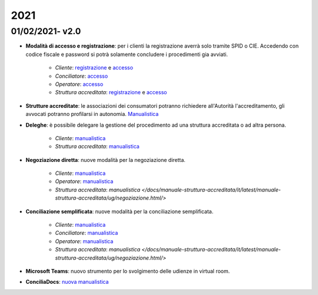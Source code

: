 2021
====

01/02/2021- v2.0
~~~~~~~~~~~~~~~~

- **Modalità di accesso e registrazione**: per i clienti la registrazione averrà solo tramite SPID o CIE. Accedendo con codice fiscale e password si potrà solamente concludere i procedimenti gia avviati.
	
	- *Cliente*: `registrazione </docs/manuale-cliente/it/latest/manuale-cliente/introduzione/registrazione.html/>`_ e `accesso </docs/manuale-cliente/it/latest/manuale-cliente/introduzione/login.html/>`_
	- *Conciliatore*: `accesso </docs/manuale-conciliatore/it/latest/manuale-conciliatore/introduzione/login.html/>`_
	- *Operatore*: `accesso </docs/manuale-conciliatore/it/latest/manuale-conciliatore/introduzione/login.html/>`_
	- *Struttura accreditata*: `registrazione </docs/manuale-struttura-accreditata/it/latest/manuale-struttura-accreditata/introduzione/registrazione.html/>`_ e `accesso </docs/manuale-struttura-accreditata/it/latest/manuale-struttura-accreditata/introduzione/login.html/>`_

- **Strutture accreditate**: le associazioni dei consumatori potranno richiedere all'Autorità l'accreditamento, gli avvocati potranno profilarsi in autonomia. `Manualistica </docs/manuale-struttura-accreditata/it/latest/>`_
- **Deleghe**: è possibile delegare la gestione del procedimento ad una struttura accreditata o ad altra persona.

	- *Cliente*: `manualistica </docs/manuale-cliente/it/latest/manuale-cliente/menu/lista-delegante.html/>`_
	- *Struttura accreditata*: `manualistica </docs/manuale-struttura-accreditata/it/latest/manuale-struttura-accreditata/menu/richieste-delega.html/>`_

- **Negoziazione diretta**: nuove modalità per la negoziazione diretta.

	- *Cliente*: `manualistica </docs/manuale-cliente/it/latest/manuale-cliente/ug/negoziazione.html/>`_
	- *Operatore*: `manualistica </docs/manuale-operatore/it/latest/manuale-operatore/ug/negoziazione.html/>`_
	- *Struttura accreditata*: `manualistica </docs/manuale-struttura-accreditata/it/latest/manuale-struttura-accreditata/ug/negoziazione.html/>`

- **Conciliazione semplificata**: nuove modalità per la conciliazione semplificata.

	- *Cliente*: `manualistica </docs/manuale-cliente/it/latest/manuale-cliente/ug/negoziazione.html/>`_
	- *Conciliatore*: `manualistica </docs/manuale-conciliatore/it/latest/manuale-conciliatore/ug/negoziazione.html/>`_
	- *Operatore*: `manualistica </docs/manuale-operatore/it/latest/manuale-operatore/ug/negoziazione.html/>`_
	- *Struttura accreditata*: `manualistica </docs/manuale-struttura-accreditata/it/latest/manuale-struttura-accreditata/ug/negoziazione.html/>`

- **Microsoft Teams**: nuovo strumento per lo svolgimento delle udienze in virtual room.
- **ConciliaDocs**: `nuova manualistica </docs/manuale-cliente/it/latest//>`_
